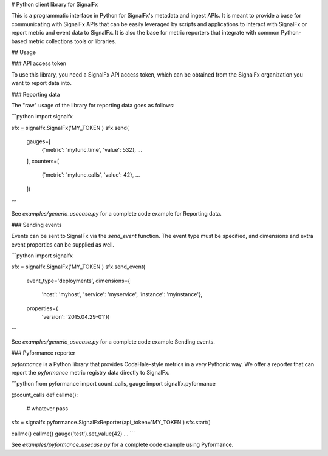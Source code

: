# Python client library for SignalFx

This is a programmatic interface in Python for SignalFx's metadata and
ingest APIs. It is meant to provide a base for communicating with
SignalFx APIs that can be easily leveraged by scripts and applications
to interact with SignalFx or report metric and event data to SignalFx.
It is also the base for metric reporters that integrate with common
Python-based metric collections tools or libraries.

## Usage

### API access token

To use this library, you need a SignalFx API access token, which can be
obtained from the SignalFx organization you want to report data into.

### Reporting data

The "raw" usage of the library for reporting data goes as follows:

```python
import signalfx

sfx = signalfx.SignalFx('MY_TOKEN')
sfx.send(
    gauges=[
      {'metric': 'myfunc.time', 'value': 532},
      ...
    ],
    counters=[
      {'metric': 'myfunc.calls', 'value': 42},
      ...
    ])
```

See `examples/generic_usecase.py` for a complete code example for Reporting data.

### Sending events

Events can be sent to SignalFx via the `send_event` function. The
event type must be specified, and dimensions and extra event properties
can be supplied as well.

```python
import signalfx

sfx = signalfx.SignalFx('MY_TOKEN')
sfx.send_event(
    event_type='deployments',
    dimensions={
        'host': 'myhost',
        'service': 'myservice',
        'instance': 'myinstance'},
    properties={
        'version': '2015.04.29-01'})
```

See `examples/generic_usecase.py` for a complete code example Sending events.

### Pyformance reporter

`pyformance` is a Python library that provides CodaHale-style metrics in
a very Pythonic way. We offer a reporter that can report the
`pyformance` metric registry data directly to SignalFx.

```python
from pyformance import count_calls, gauge
import signalfx.pyformance

@count_calls
def callme():
    # whatever
    pass

sfx = signalfx.pyformance.SignalFxReporter(api_token='MY_TOKEN')
sfx.start()

callme()
callme()
gauge('test').set_value(42)
...
```

See `examples/pyformance_usecase.py` for a complete code example using Pyformance.


